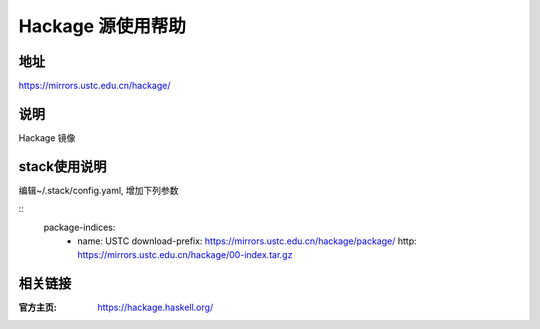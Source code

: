 ==================
Hackage 源使用帮助
==================

地址
====

https://mirrors.ustc.edu.cn/hackage/

说明
====

Hackage 镜像

stack使用说明
=============

编辑~/.stack/config.yaml, 增加下列参数

::
    package-indices:
      - name: USTC
        download-prefix: https://mirrors.ustc.edu.cn/hackage/package/
        http: https://mirrors.ustc.edu.cn/hackage/00-index.tar.gz



相关链接
========

:官方主页: https://hackage.haskell.org/
